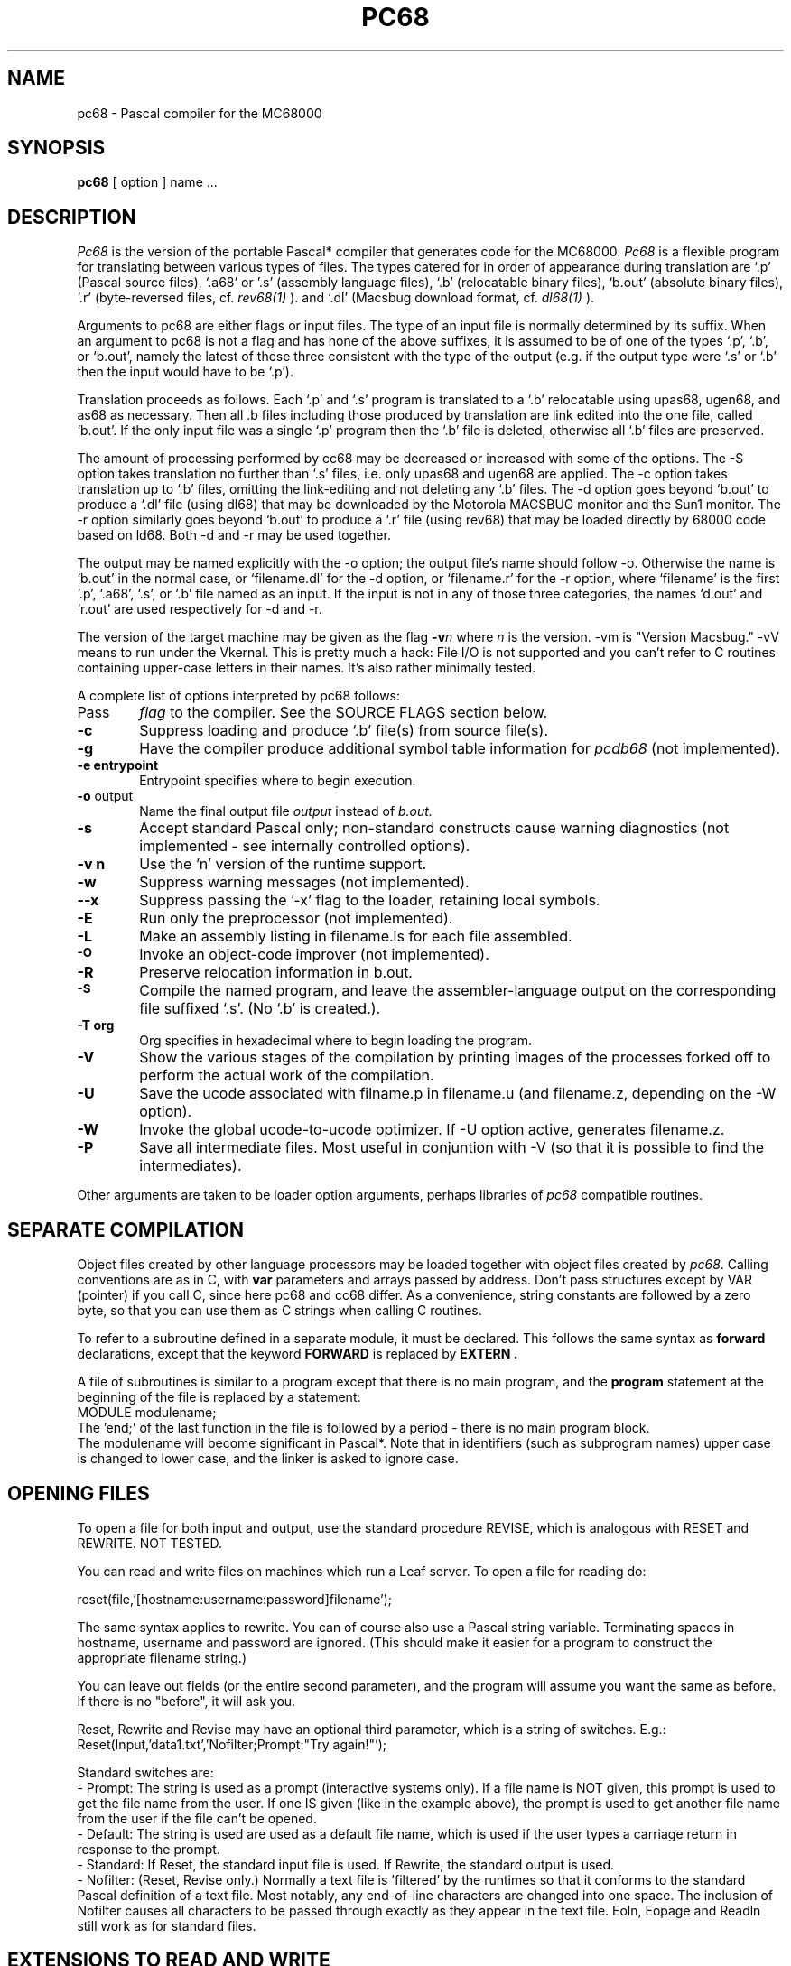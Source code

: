 .TH PC68 1 MC68000
.SU
.SH NAME
pc68 \- Pascal compiler for the MC68000
.SH SYNOPSIS
.B pc68
[ option ] name ...
.SH DESCRIPTION
.I Pc68
is the version of the portable Pascal* compiler that generates code for 
the MC68000.
.I Pc68
is a flexible program for translating between various types of files.  The
types catered for in order of appearance during translation are `.p' 
(Pascal source files), `.a68' or '.s' (assembly language files), 
`.b' (relocatable binary files),
`b.out' (absolute binary files), `.r' (byte-reversed files, cf.
.I rev68(1)
).
and `.dl' (Macsbug download format, cf.
.I dl68(1)
).
.PP
Arguments to pc68 are either flags or input files.
The type of an input file is normally determined by its suffix.  When an
argument to pc68 is not a flag and has none of the above suffixes, it is
assumed to be of one of the types `.p', `.b', or `b.out', namely the latest of
these three consistent with the type of the output (e.g. if the output type
were `.s' or `.b' then the input would have to be `.p').
.PP
Translation proceeds as follows.  
Each `.p' and `.s' program is translated to a `.b' relocatable using upas68, 
ugen68, and as68 as necessary.  Then all .b files including those produced by
translation are link edited into the one file, called `b.out'.  If the only
input file was a single `.p' program then the `.b' file is deleted, otherwise
all `.b' files are preserved.
.PP
The amount of processing performed by cc68 may be decreased or increased with
some of the options.  The -S option takes translation no further than `.s'
files, i.e. only upas68 and ugen68 are applied.  
The -c option takes translation up to `.b' files, omitting the link-editing 
and not deleting any `.b' files.
The -d option goes beyond `b.out' to produce a `.dl' file (using dl68) that
may be downloaded by the Motorola MACSBUG monitor and the Sun1 monitor.  The
-r option similarly goes beyond `b.out' to produce a `.r' file (using rev68)
that may be loaded directly by 68000 code based on ld68.  Both -d and -r may
be used together.
.PP
The output may be named explicitly with the -o option; the output file's name
should follow -o.  Otherwise the name is `b.out' in the normal case, or
`filename.dl' for the -d option, or `filename.r' for the -r option, where
`filename' is the first `.p', `.a68', `.s', or `.b' file named as an input.  
If the input is not in any of those three categories, the names `d.out' 
and `r.out' are used respectively for -d and -r.
.PP
The version of the target machine may be given as the flag
.BI \-v n
where 
.I n
is the version.
-vm is "Version Macsbug."
-vV means to run under the Vkernal. This is pretty much a hack:
File I/O is not supported and you can't refer to C routines
containing upper-case letters in their names.
It's also rather minimally tested.
.PP
A complete list of options interpreted by pc68 follows:
.TP 6
\#flag
Pass
.I flag
to the compiler. See the SOURCE FLAGS section below.
.TP 6
.B \-c
Suppress loading and produce `.b' file(s) from source file(s).
.TP 6
.B \-g
Have the compiler produce additional symbol table information for
.IR pcdb68
(not implemented).
.TP 6
.B \-e " entrypoint"
Entrypoint specifies where to begin execution.
.TP 6
.BR \-o " output"
Name the final output file
.I output
instead of
.I b.out.
.TP 6
.B  \-s
Accept standard Pascal only;
non-standard constructs cause warning diagnostics (not implemented \- see 
internally controlled options).
.TP 6
.B  \-v n
Use the 'n' version of the runtime support.
.TP 6
.BR \-w
Suppress warning messages (not implemented).
.TP 6
.B \-\-x
Suppress passing the '\-x' flag to the loader, retaining local symbols.
.TP 6
.B \-E
Run only the preprocessor (not implemented).
.TP 6
.B  \-L
Make an assembly listing in filename.ls for each file assembled.
.TP 6
.SM
.B \-O
Invoke an
object-code improver (not implemented).
.TP 6
.B  \-R
Preserve relocation information in b.out.
.TP 6
.SM
.B \-S
Compile the named program, and leave the
assembler-language output on the corresponding file suffixed `.s'.
(No `.b' is created.).
.TP 6
.B \-T " org"
Org specifies in hexadecimal where to begin loading the program.
.TP 6
.B \-V
Show the various stages of the compilation by printing images of the processes
forked off to perform the actual work of the compilation.
.TP 6
.B \-U
Save the ucode associated with filname.p in filename.u (and filename.z,
depending on the -W option).
.TP 6
.B \-W
Invoke the global ucode-to-ucode optimizer.  If -U option active, generates
filename.z.
.TP 6
.B \-P
Save all intermediate files.  Most useful in conjuntion with \-V (so that it
is possible to find the intermediates).
.PP
Other arguments
are taken
to be loader option arguments,
perhaps libraries of
.IR pc68
compatible routines.
.SH SEPARATE COMPILATION
Object files 
created by other language processors may be loaded together with
object files created by 
.IR pc68 .
Calling conventions are as in C,
with
.B var
parameters and arrays passed by address.
Don't pass structures except by VAR (pointer) if you call C, since here
pc68 and cc68 differ.
As a convenience, string constants are followed by a zero byte, so that you
can use them as C strings when calling C routines.
.PP
To refer to a subroutine defined in a separate module, it must be declared.
This follows the same syntax as
.B forward
declarations, except that the keyword
.B FORWARD
is replaced by
.B EXTERN .
.PP
A file of subroutines is similar to a program except that there
is no main program, and the
.B program
statement at the beginning of the file is replaced by a
.b module
statement:
.br
   MODULE modulename;
.br
The 'end;' of the last function in the file is followed by a period -
there is no main program block.
.br
The modulename will become significant in Pascal*.
.pp
Note that in identifiers (such as subprogram names) upper case is
changed to lower case, and the linker is asked to ignore case.

.SH OPENING FILES

To open a file for both input and output, use the standard
procedure REVISE, which is analogous with RESET and REWRITE.
NOT TESTED.
.sp
You can read and write files on machines which run a Leaf server.
To open  a file for reading do:
.sp
   reset(file,'[hostname:username:password]filename');
.sp
The same syntax applies to rewrite.
You can of course also use a Pascal string variable.
Terminating spaces in hostname, username and password are ignored.
(This should make it easier for a program to construct the appropriate
filename string.)
.sp
You can leave out fields (or the entire second parameter), and the
program will assume you want the same as before.
If there is no "before", it will ask you.
.sp
Reset, Rewrite and Revise may have an optional third parameter,
which is a string of switches. E.g.:
.br
    Reset(Input,'data1.txt','Nofilter;Prompt:"Try again!"');
.sp
Standard switches are:
.br
 - Prompt:  The string  is used as  a prompt  (interactive
systems only).   If  a file  name  is NOT  given,  this
prompt is used to get the file name from the user.   If
one IS given (like in the example above), the prompt is
used to get another file name from the user if the file
can't be opened.
.br
 - Default:  The string is used are used as a default file
name, which is used if the user types a carriage return
in response to the prompt.
.br
 - Standard:  If Reset, the standard input file  is  used.
If Rewrite, the standard output is used.
.br
 - Nofilter:    (Reset, Revise only.) Normally a text file
is 'filtered' by the runtimes so that  it  conforms  to
the  standard  Pascal  definition of a text file.  Most
notably, any end-of-line characters  are  changed  into
one  space.    The  inclusion  of  Nofilter  causes all
characters to be passed through exactly as they  appear
in  the  text file.  Eoln, Eopage and Readln still work
as for standard files.

.SH EXTENSIONS TO READ AND WRITE

For all field widths (if there are two field-width-type
parameters,  the first one only), a negative value will
mean  that  the  value  written  will  be  left-aligned
instead  of  right-aligned.    For string variables, if
Abs(Fieldwidth)  <  Length,  then   the   last   Length
- Abs(Fieldwidth) characters  of  the  string  will  be 
written.
.sp
Variables  of enumerated types may be read and written.
The field width is interpreted the same as for strings.
Enumerated constant names are uppercased when they  are
read in.
.sp
Sets  of  readable and writeable types may also be read
and written.  They  appear  exactly  as  set  constants
appear   in  Pascal  programs.    The  field  width  is
interpreted for each element the same as  it  would  be
for    the   set   element   type.
.sp
Integers may be written in other bases beside  base  10
by  including  an  optional field-width-type parameter,
which may be anywhere from 1..16.  The field  width  is
the  same  as  for  base 10.  Integers may also be read
from a file in other  than  base  10,  by  including  a
field-width-type  parameter  in  the  call  to  Read or
Readln.
.sp
Real numbers may have a capital  "E"  as  well  as  the
standard small "e" in the exponent part.

.SH MORE ABOUT INPUT-OUTPUT
Lazy lokahead is used for text files, so that terminal input
works reasonably.
.sp
The procedure Eopage is true iff a page marker has just been read, and
the corresponding space in now in the file buffer.
.sp
Random-access in files is done with the standard procedure
.br
    seek (File, N);
.br
This positions the file so that the next read/write will apply
to component no. N of the file.
.sp
To close a file immediately do: close(file);
.sp
Function Filesize (var Filevar: Anyfile): 0..Maxint  
returns the current number of components in a file.
.sp
Function Curpos (var Filevar: Anyfile): 0..Maxint:  Returns the
current file position.
.sp
Procedure Filepos (var Filevar:  Text; var Pagenum, Linenum, Charnum: 0..Maxint):
Returns page, line number, and column number of the next
character that will be read from the file (must be open for input).
Does not work for random access.

.SH TIME AND DATE ROUTINES
.nf
    Clock -returns milli-seconds since the monitor was booted.
.fi
.sp
The following routines routines don't work if you want to run stand-alone,
but need an operating system (V or Unix).
.nf

    Ptime -returns (in theory) milli-seconds since midnight.
    (under V, actually returns seconds*1000)

    Pdate(day, month, year) -set day, month & year (say 1982).

    Time(string) -sets string to 'HH:MM:SS'

    Date(string) -sets string to 'MM/DD/YY'.
.fi
For both time and date, the string is a packed array [1..n] of char,
where n>=8. (Any overflow is set to spaces.)

.SH OTHER EXTENSIONS AND FEATURES
An "others" label in as CASE statement, indicates a default case.
.sp
To include a file as part of the program source do:
.br
    INCLUDE 'filename';
.br
This is especially useful for declarations for
seperately compiled modules.
.sp
Records declared as "packed" will be packed down to individual bits;
however elements of packed arrays are at least a byte.
.sp
Function Min (X,Y:  T):  T -- returns the minimum of two arguments,
which may be of any ordinal or real type.
.sp
Function Max (X,Y:  T):  T -- returns the maximum of two arguments.
.sp
Procedure Halt (Exitcode:  Integer):  Causes abnormal termaination of
a program.  Passes a system-dependent exit code to the operating system.
.sp
The comment pairs '{ }' and '(* *) match independently, allowing
limited nesting of comments.

.SH "SOURCE FLAGS"
.PP
These flags can be passed to the compiler either at the command
level when invoking pc68, or as comments within the program.
A sample option line is a comment with # as its first character:
.ta 1.5i 3.0i
.nf
.na
Sample option line: (*#g+,tdpy 1,tchk 1,U-8 *)
WARNING: Only (* *)-style comments will work; {#...} is ignored!
Sample command line: pc68 file.p #g:+ #tdpy:1 #tchk:1 #U:-8
.sp
.b
Switch	Meaning (Note that the default value is shown)

B+	Bounds and nil pointer checking
C+	Print ucode
D-	Load with debugger
E+	Emit source code (for system debugging)
G-	Write error messages only to listing file
L-	Write full listing
I16	Number of characters of identifiers that
	  are considered significant
O-	Emit optimizer-compatible code
P-	Keep execution profile
R0	Put up to N local variables in (data) registers
	(Register allocation should be done by the optimizer.)
S-	Accept standard Pascal only
T---	Code generator options 
U+	Leave procedure names exactly as is
V32	Number of bits (16 or 32) to allocate for 'Integer'.
Wn	PRINT WARNINGS FOR:
W1	  unused variables, types, procs, etc.
W10	  nested comments
Z---	Optimizer switches
.fi
.ad
.SH FILES
file.p	pascal source files
.br
file.b	binary files
.br
file.a68	assembler files
.br
file.s	assembler files  
.br
file.ls	assembler listing
.br
file.err	pascal listing
.SH BUGS
Displacements off a frame pointer is limited to 16 bits signed,
so very large locally-defined arrays will crash.
.sp 2
Some attempted bogus conversions (e.g. structure to real) aren't detected
by the front end, and result in messages about 'Illegal CVT datatypes'
from the code generator.
.sp 2
Sometimes formfeeds in the source get passed to the assembler, causing it to crash.
.sp 2
There is no macro processor.
.SH GRIPES
Complaints should be sent to:
.br
    Per Bothner (mail to bothner@score)
.sp
There is also a pc68 mailing list. To add yourself to it, send a
message to mailer@su-whitney. The first line of the message body
should say:
.br
   add me to pc68
.sp
To say messages to to list, mail to pc68 at shasta, diablo,
navajo or whitney.
